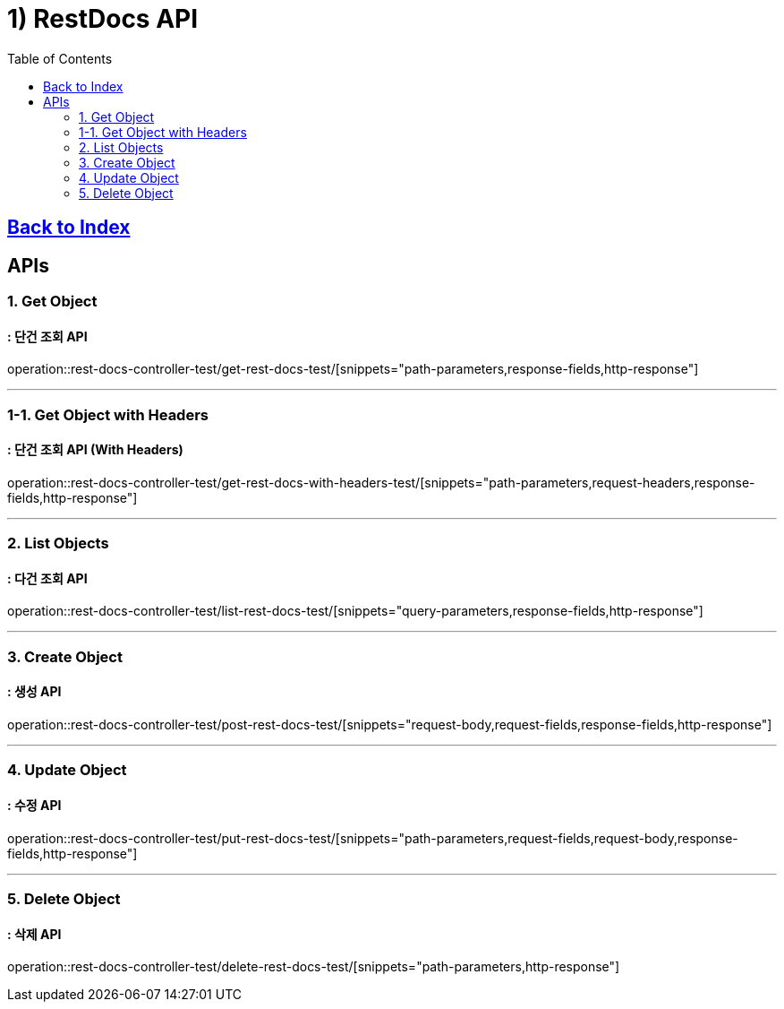 = 1) RestDocs API
:doctype: book
:source-highlighter: highlightjs
:toc: left
:toclevels: 2
:seclinks:

== link:index.html[Back to Index, window=blank]

== APIs

// 추가할 snippets 양식
// operation::{Test Controller 명 - Kebab Case}/{Test Method 명 - Kebab Case}/[snippets="사용할 snippets"]

[[Get]]
=== 1. Get Object
==== : 단건 조회 API

=====
operation::rest-docs-controller-test/get-rest-docs-test/[snippets="path-parameters,response-fields,http-response"]
=====

'''

[[Get-With-Headers]]
=== 1-1. Get Object with Headers
==== : 단건 조회 API (With Headers)

=====
operation::rest-docs-controller-test/get-rest-docs-with-headers-test/[snippets="path-parameters,request-headers,response-fields,http-response"]
=====

'''

[[List]]
=== 2. List Objects
==== : 다건 조회 API

=====
operation::rest-docs-controller-test/list-rest-docs-test/[snippets="query-parameters,response-fields,http-response"]
=====

'''

[[Create]]
=== 3. Create Object
==== : 생성 API

=====
operation::rest-docs-controller-test/post-rest-docs-test/[snippets="request-body,request-fields,response-fields,http-response"]
=====

'''

[[Update]]
=== 4. Update Object
==== : 수정 API

=====
operation::rest-docs-controller-test/put-rest-docs-test/[snippets="path-parameters,request-fields,request-body,response-fields,http-response"]
=====

'''

[[Delete]]
=== 5. Delete Object
==== : 삭제 API

=====
operation::rest-docs-controller-test/delete-rest-docs-test/[snippets="path-parameters,http-response"]
=====